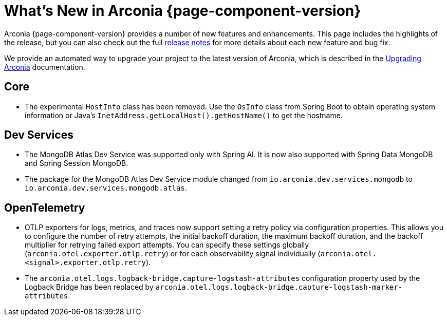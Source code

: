 [what-is-new]
= What's New in Arconia {page-component-version}

Arconia {page-component-version} provides a number of new features and enhancements. This page includes the highlights of the release, but you can also check out the full https://github.com/arconia-io/arconia/releases[release notes] for more details about each new feature and bug fix.

We provide an automated way to upgrade your project to the latest version of Arconia, which is described in the xref:upgrading-arconia.adoc[Upgrading Arconia] documentation.

== Core

* The experimental `HostInfo` class has been removed. Use the `OsInfo` class from Spring Boot to obtain operating system information or Java's `InetAddress.getLocalHost().getHostName()` to get the hostname.

== Dev Services

* The MongoDB Atlas Dev Service was supported only with Spring AI. It is now also supported with Spring Data MongoDB and Spring Session MongoDB.
* The package for the MongoDB Atlas Dev Service module changed from `io.arconia.dev.services.mongodb` to `io.arconia.dev.services.mongodb.atlas`.

== OpenTelemetry

* OTLP exporters for logs, metrics, and traces now support setting a retry policy via configuration properties. This allows you to configure the number of retry attempts, the initial backoff duration, the maximum backoff duration, and the backoff multiplier for retrying failed export attempts. You can specify these settings globally (`arconia.otel.exporter.otlp.retry`) or for each observability signal individually (`arconia.otel.<signal>.exporter.otlp.retry`).
* The `arconia.otel.logs.logback-bridge.capture-logstash-attributes` configuration property used by the Logback Bridge has been replaced by `arconia.otel.logs.logback-bridge.capture-logstash-marker-attributes`.
